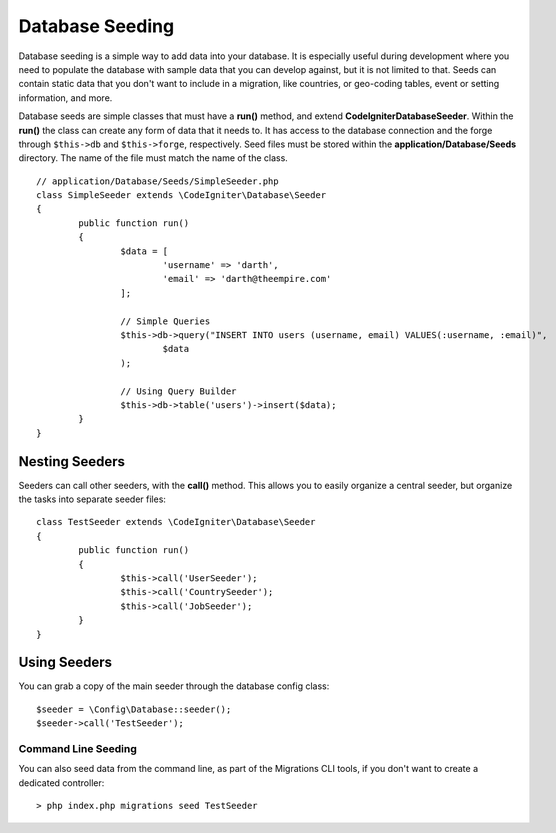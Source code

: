 ################
Database Seeding
################

Database seeding is a simple way to add data into your database. It is especially useful during development where
you need to populate the database with sample data that you can develop against, but it is not limited to that.
Seeds can contain static data that you don't want to include in a migration, like countries, or geo-coding tables,
event or setting information, and more.

Database seeds are simple classes that must have a **run()** method, and extend **CodeIgniter\Database\Seeder**.
Within the **run()** the class can create any form of data that it needs to. It has access to the database
connection and the forge through ``$this->db`` and ``$this->forge``, respectively. Seed files must be
stored within the **application/Database/Seeds** directory. The name of the file must match the name of the class.
::

	// application/Database/Seeds/SimpleSeeder.php
	class SimpleSeeder extends \CodeIgniter\Database\Seeder
	{
		public function run()
		{
			$data = [
				'username' => 'darth',
				'email' => 'darth@theempire.com'
			];

			// Simple Queries
			$this->db->query("INSERT INTO users (username, email) VALUES(:username, :email)",
				$data
			);

			// Using Query Builder
			$this->db->table('users')->insert($data);
		}
	}

Nesting Seeders
===============

Seeders can call other seeders, with the **call()** method. This allows you to easily organize a central seeder,
but organize the tasks into separate seeder files::

	class TestSeeder extends \CodeIgniter\Database\Seeder
	{
		public function run()
		{
			$this->call('UserSeeder');
			$this->call('CountrySeeder');
			$this->call('JobSeeder');
		}
	}

Using Seeders
=============

You can grab a copy of the main seeder through the database config class::

	$seeder = \Config\Database::seeder();
	$seeder->call('TestSeeder');

Command Line Seeding
--------------------

You can also seed data from the command line, as part of the Migrations CLI tools, if you don't want to create
a dedicated controller::

	> php index.php migrations seed TestSeeder

